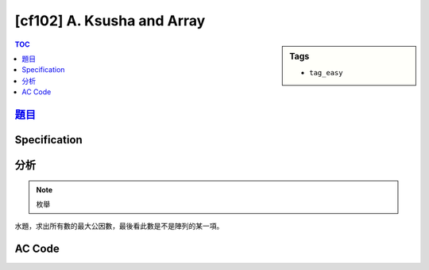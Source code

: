 #####################################
[cf102] A. Ksusha and Array
#####################################

.. sidebar:: Tags

    - ``tag_easy``

.. contents:: TOC
    :depth: 2


**********************************************************
`題目 <http://codeforces.com/problemset/problem/299/A>`_
**********************************************************

************************
Specification
************************

************************
分析
************************

.. note:: 枚舉

水題，求出所有數的最大公因數，最後看此數是不是陣列的某一項。

************************
AC Code
************************

.. code-block:: cpp
    :linenos:

    #include <bits/stdc++.h>
    using namespace std;

    int gcd(int a, int b) {
        while (b) {
            int temp = a % b;
            a = b;
            b = temp;
        }
        return a;
    }

    int main() {
        int N;
        cin >> N;
        vector<int> v(N, 0);
        for (int i = 0; i < N; i++)
            cin >> v[i];

        int g = v[0];
        for (int i = 1; i < N; i++)
            g = gcd(g, v[i]);

        if (find(v.begin(), v.end(), g) == v.end())
            cout << "-1" << endl;
        else
            cout << g << endl;

        return 0;
    }
